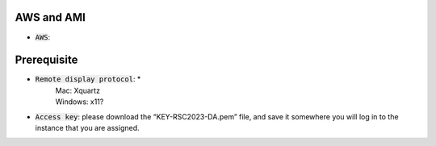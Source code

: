 AWS and AMI
-----------
* :code:`AWS`:

Prerequisite 
-----------
* :code:`Remote display protocol`: *
       | Mac: Xquartz
       | Windows: x11?

* :code:`Access key`: please download the “KEY-RSC2023-DA.pem” file, and save it somewhere you will log in to the instance that you are assigned.

